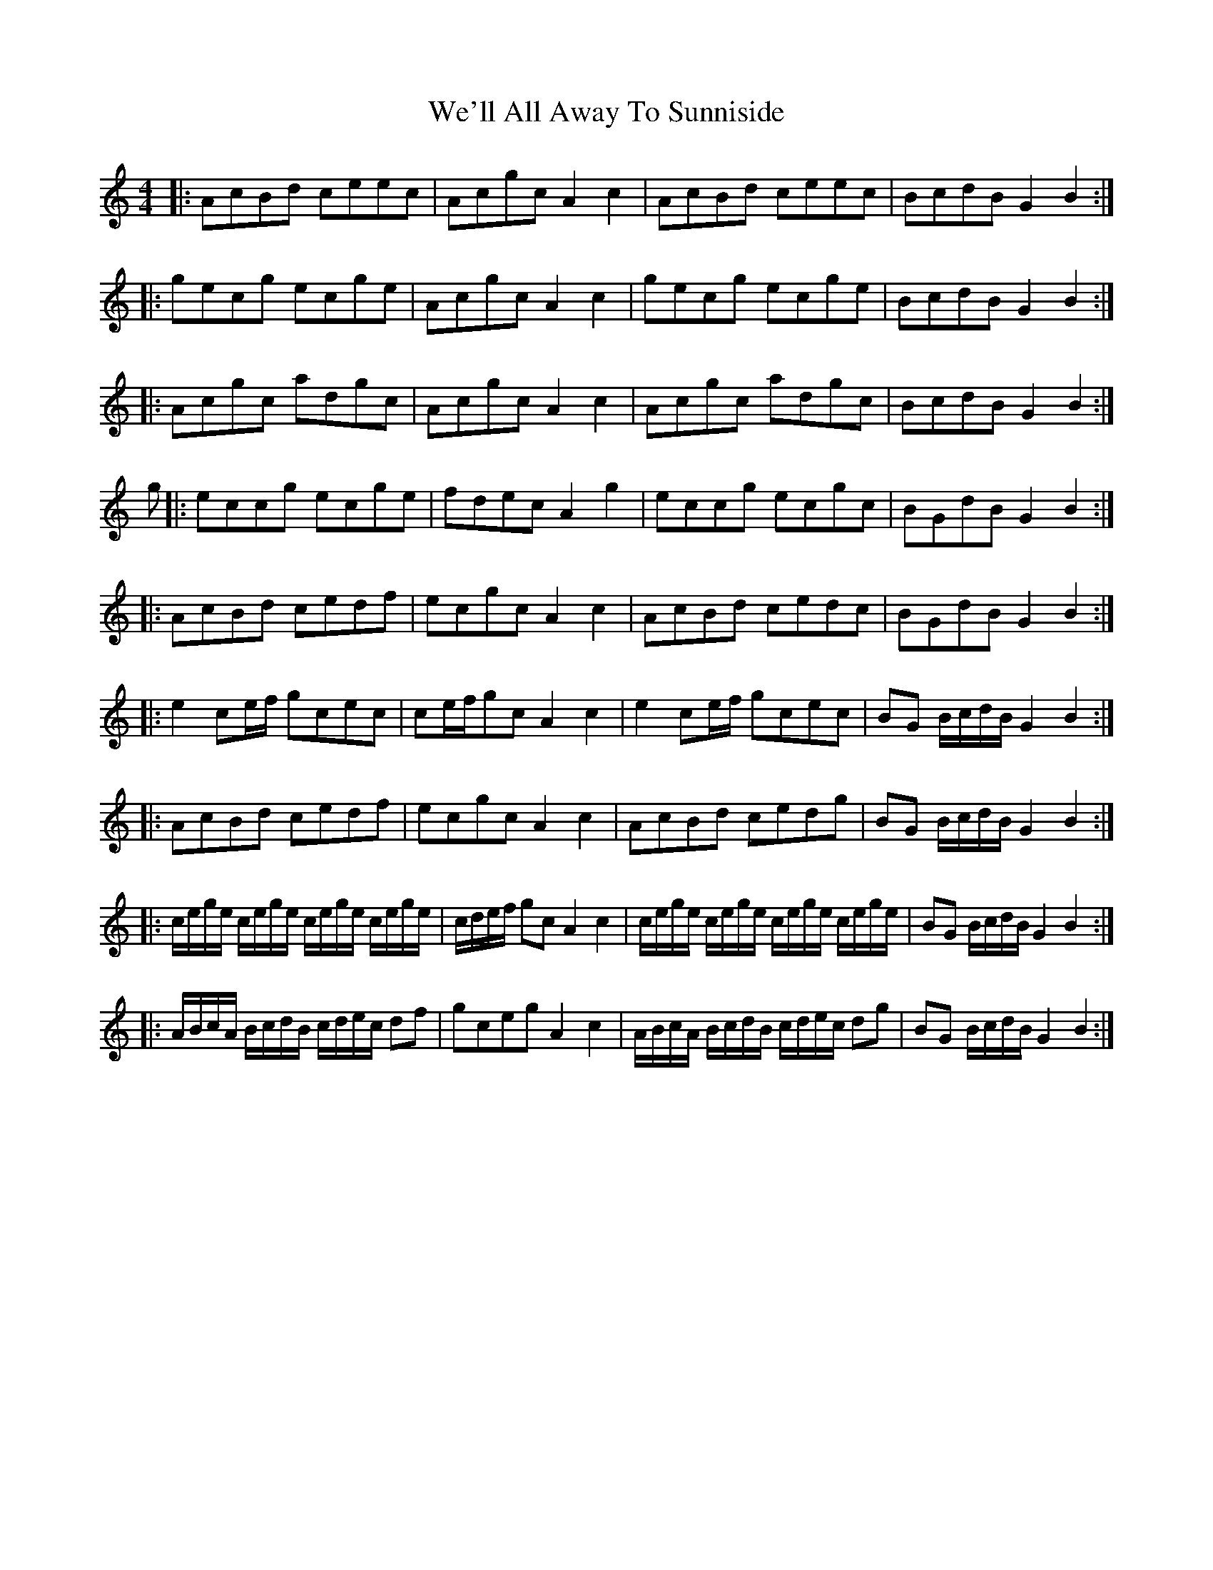X: 42245
T: We'll All Away To Sunniside
R: reel
M: 4/4
K: Cmajor
|:AcBd ceec|Acgc A2c2|AcBd ceec|BcdB G2B2:|
|:gecg ecge|Acgc A2c2|gecg ecge|BcdB G2B2:|
|:Acgc adgc|Acgc A2c2|Acgc adgc|BcdB G2B2:|
g|:eccg ecge|fdec A2g2|eccg ecgc|BGdB G2B2:|
|:AcBd cedf|ecgc A2c2|AcBd cedc|BGdB G2B2:|
|:e2ce/f/ gcec|ce/f/gc A2c2|e2ce/f/ gcec|BG B/c/d/B/ G2B2:|
|:AcBd cedf|ecgc A2c2|AcBd cedg|BG B/c/d/B/ G2B2:|
|:c/e/g/e/ c/e/g/e/ c/e/g/e/ c/e/g/e/|c/d/e/f/ gc A2c2|c/e/g/e/ c/e/g/e/ c/e/g/e/ c/e/g/e/|BG B/c/d/B/ G2B2:|
|:A/B/c/A/ B/c/d/B/ c/d/e/c/ df|gceg A2c2|A/B/c/A/ B/c/d/B/ c/d/e/c/ dg|BG B/c/d/B/ G2B2:|


